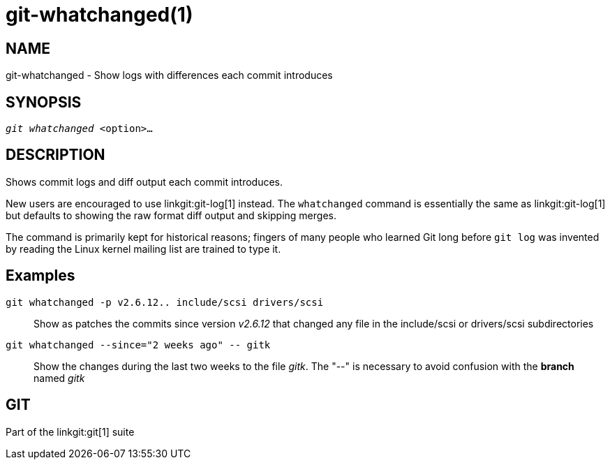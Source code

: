 git-whatchanged(1)
==================

NAME
----
git-whatchanged - Show logs with differences each commit introduces


SYNOPSIS
--------
[verse]
'git whatchanged' <option>...

DESCRIPTION
-----------

Shows commit logs and diff output each commit introduces.

New users are encouraged to use linkgit:git-log[1] instead.  The
`whatchanged` command is essentially the same as linkgit:git-log[1]
but defaults to showing the raw format diff output and skipping merges.

The command is primarily kept for historical reasons; fingers of
many people who learned Git long before `git log` was invented by
reading the Linux kernel mailing list are trained to type it.


Examples
--------
`git whatchanged -p v2.6.12.. include/scsi drivers/scsi`::

	Show as patches the commits since version 'v2.6.12' that changed
	any file in the include/scsi or drivers/scsi subdirectories

`git whatchanged --since="2 weeks ago" -- gitk`::

	Show the changes during the last two weeks to the file 'gitk'.
	The "--" is necessary to avoid confusion with the *branch* named
	'gitk'

GIT
---
Part of the linkgit:git[1] suite
